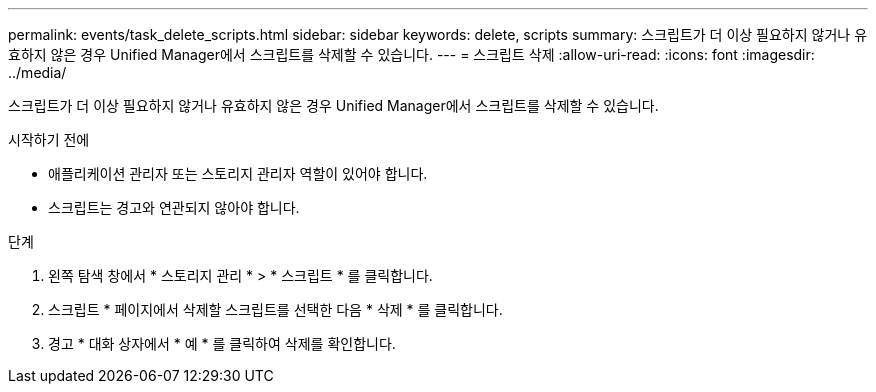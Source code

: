 ---
permalink: events/task_delete_scripts.html 
sidebar: sidebar 
keywords: delete, scripts 
summary: 스크립트가 더 이상 필요하지 않거나 유효하지 않은 경우 Unified Manager에서 스크립트를 삭제할 수 있습니다. 
---
= 스크립트 삭제
:allow-uri-read: 
:icons: font
:imagesdir: ../media/


[role="lead"]
스크립트가 더 이상 필요하지 않거나 유효하지 않은 경우 Unified Manager에서 스크립트를 삭제할 수 있습니다.

.시작하기 전에
* 애플리케이션 관리자 또는 스토리지 관리자 역할이 있어야 합니다.
* 스크립트는 경고와 연관되지 않아야 합니다.


.단계
. 왼쪽 탐색 창에서 * 스토리지 관리 * > * 스크립트 * 를 클릭합니다.
. 스크립트 * 페이지에서 삭제할 스크립트를 선택한 다음 * 삭제 * 를 클릭합니다.
. 경고 * 대화 상자에서 * 예 * 를 클릭하여 삭제를 확인합니다.

